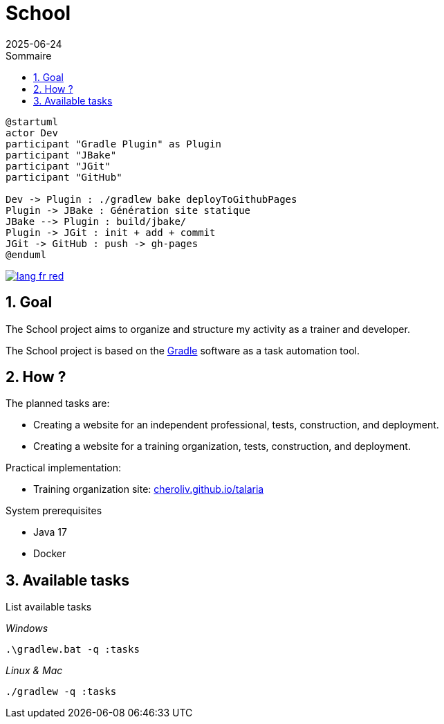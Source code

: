 = School
:toc:
:toc-title: Sommaire
:source-highlighter: highlightjs
:icons: font
:imagesdir: ./images
:summary: Plugin Gradle JBake GitHub.
:revdate: 2025-06-24
:icons: font
:sectnumlevels: 6
:sectnums:
:toc-title: Sommaire
:source-highlighter: highlightjs


[plantuml, "jbake-ghpages-jgit", svg]
----
@startuml
actor Dev
participant "Gradle Plugin" as Plugin
participant "JBake"
participant "JGit"
participant "GitHub"

Dev -> Plugin : ./gradlew bake deployToGithubPages
Plugin -> JBake : Génération site statique
JBake --> Plugin : build/jbake/
Plugin -> JGit : init + add + commit
JGit -> GitHub : push -> gh-pages
@enduml
----

image::resources/img/lang-fr-red.svg[link=README.fr.adoc]

== Goal
The School project aims to organize and structure my activity as a trainer and developer.

The School project is based on the link:https://gradle.org/[Gradle] software as a task automation tool.

== How ?
.The planned tasks are:
- Creating a website for an independent professional, tests, construction, and deployment.
- Creating a website for a training organization, tests, construction, and deployment.
// - Creating a Moodle instance as an educational system, launching locally for development, and deploying to an online host.

.Practical implementation:
- Training organization site: link:http://cheroliv.github.io/talaria[cheroliv.github.io/talaria]

.System prerequisites
- Java 17
- Docker

// .How to launch a task in the terminal
//
// _Windows_
// [source,bash]
// ----
// .\gradlew.bat :hello
// ----
//
// _Linux & Mac_
// [source,bash]
// ----
// ./gradlew :hello
// ----
//
// _Output_
// ----
// > Task :hello
// Hello from the SchoolPlugin
// ----

== Available tasks

.List available tasks

_Windows_
[source,bash]
----
.\gradlew.bat -q :tasks
----

_Linux & Mac_
[source,bash]
----
./gradlew -q :tasks
----

//
// .School
// - `:initWorkspace` - Initialize workspace configuration.
// - `:printDossierProfessionnelle` - Displays the internal structure of the professional dossier document in the terminal.
//
// .School Frontend
// - `:schoolFrontendServe` - Run the school site locally.
// - `:schoolFrontendDesign` - Design the school site in Storybook.
// - `:schoolFrontendTests` - Test the school site.
// - `:schoolFrontendPublish` - Publish the school site to CDN.
//
// .School Backoffice
// - `:schoolBackofficeTests` - Test the school backoffice.
// - `:schoolBackofficePush` - Pushes the school backoffice script to the Google Workspace.
//
// .School Moodle
// - `:projects:school:school-gradle-plugin:initMoodle` - Initializes the Moodle docker image in localhost.
// - `:projects:school:school-gradle-plugin:launchMoodleDev` - Launches the Moodle docker image in localhost.
// - `:projects:school:school-gradle-plugin:stopMoodleDev` - Stops the Moodle docker image in localhost.
//
// .Utilities
// - `:hello` - Greetings output
// - `:lsWorkingDir` - Executes the `ls` command on the current module directory.
// - `:confToYaml` - Utility task for development: displays configuration in yaml.
// - `:printEnvVars` - Retrieves environment variables.
//
//
// == Databases
//
// .postgresql
// [bash,source]
// ----
// sudo docker compose -f ~/workspace/atelier/school/database/postgresql/postgresql.yml up -d
// ----
//
// .mongodb
// [bash,source]
// ----
// sudo docker compose -f ~/workspace/atelier/school/database/mongodb/mongodb.yml up -d
// ----
